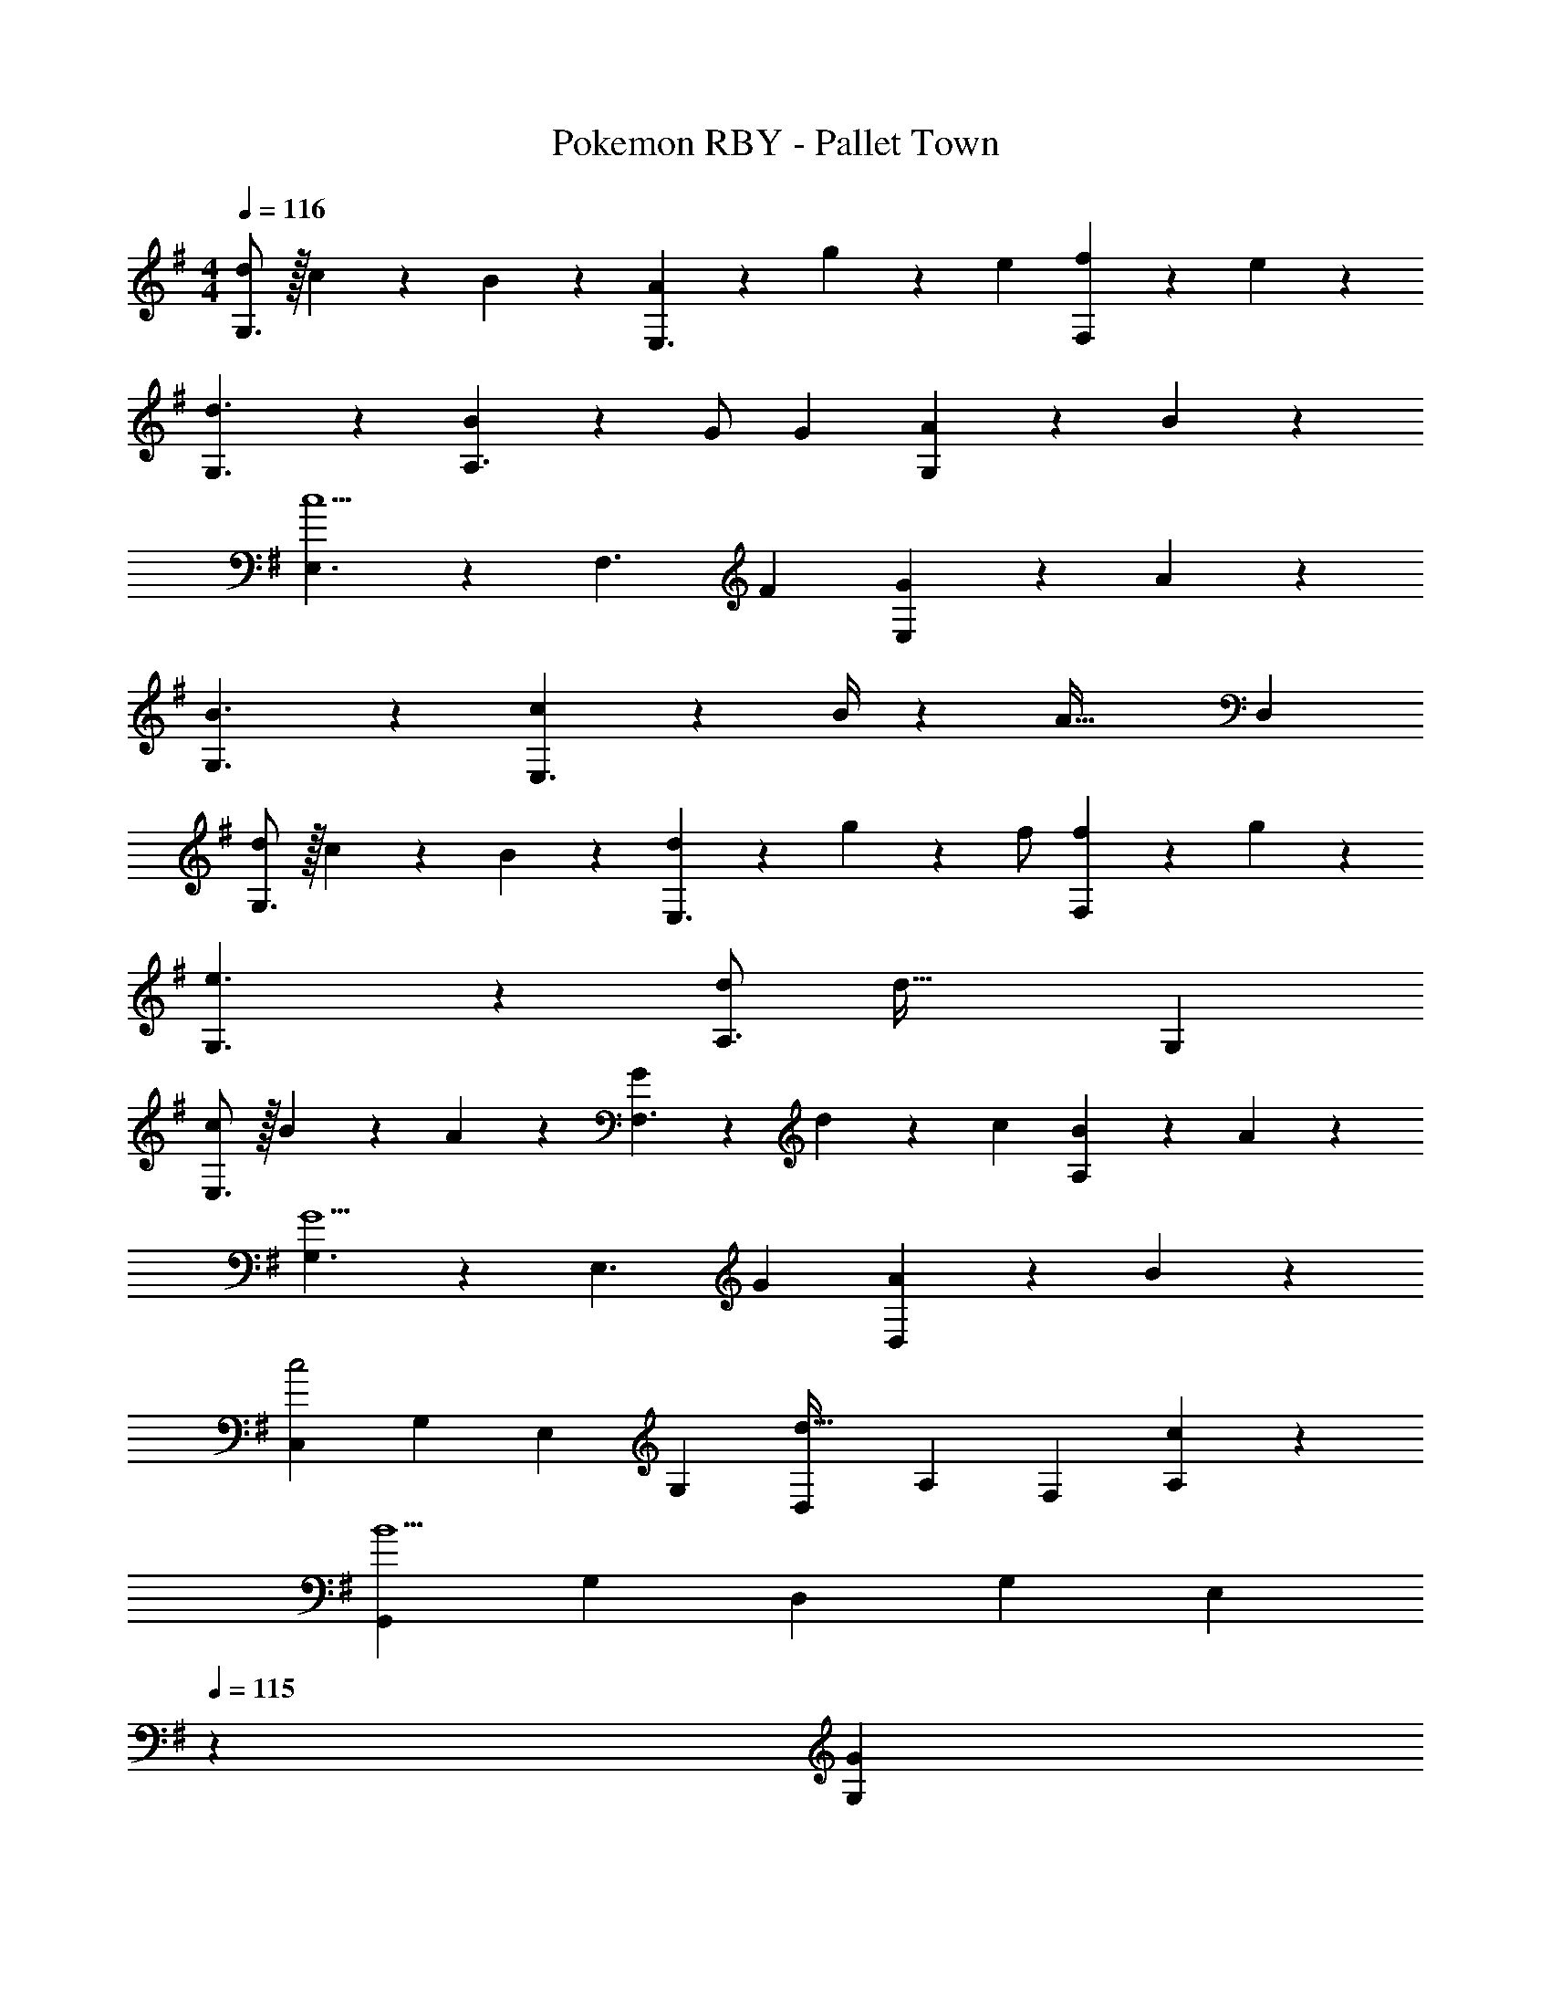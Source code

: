 X: 1
T: Pokemon RBY - Pallet Town
Z: ABC Generated by Starbound Composer
L: 1/4
M: 4/4
Q: 1/4=116
K: G
[d/2G,3/2] z/32 c13/28 z9/224 B13/28 z/28 [A13/28E,3/2] z/28 g13/28 z/28 e13/28 [f13/28F,] z/28 e13/28 z/28 
[d3/2G,3/2] z/28 [B13/28A,3/2] z/28 G/2 G13/28 [A13/28G,] z/28 B13/28 z/28 
[E,3/2c5/2] z/28 [zF,3/2] F13/28 [G13/28E,] z/28 A13/28 z/28 
[B3/2G,3/2] z/28 [c2/9E,3/2] z5/252 B/4 z/126 [z27/28A63/32] D, 
[d/2G,3/2] z/32 c13/28 z9/224 B13/28 z/28 [d13/28E,3/2] z/28 g13/28 z/28 [z13/28f/2] [f13/28F,] z/28 g13/28 z/28 
[e3/2G,3/2] z/28 [d/2A,3/2] [z27/28d63/32] G, 
[c/2E,3/2] z/32 B13/28 z9/224 A13/28 z/28 [G13/28F,3/2] z/28 d13/28 z/28 c13/28 [B13/28A,] z/28 A13/28 z/28 
[G,3/2G5/2] z/28 [zE,3/2] G13/28 [A13/28D,] z/28 B13/28 z/28 
[z17/32C,5/9c2] [z113/224G,15/28] [z/2E,15/28] [z/2G,15/28] [z/2D,15/28d47/32] [z13/28A,15/28] [z/2F,15/28] [c13/28A,15/28] z/28 
[z17/32G,,5/9B5/2] [z113/224G,15/28] [z/2D,15/28] [z/2G,15/28] [z3/14E,15/28] 
Q: 1/4=115
z2/7 [z3/14G13/28G,15/28] 
Q: 1/4=114
z/4 [z/4A13/28D,15/28] 
Q: 1/4=113
z/4 [z/4B13/28G,15/28] 
Q: 1/4=112
z/4 
[z/4C,5/9c29/28] 
Q: 1/4=116
z9/32 [z113/224G,15/28] [z/2E,15/28c] [z/2G,15/28] [z/2D,15/28d47/32] [z13/28A,15/28] [z/2F,15/28] [c2/9A,15/28] z/36 d/4 
[z17/32G,,5/9B5/2] [z113/224G,15/28] [z/2D,15/28] [z/2G,15/28] [z/2A,] B13/28 [A13/28G,] z/28 G13/28 z/28 
[A2E,2] z/28 [z13/28EA,63/32] 
Q: 1/4=115
z/2 [z/2B] 
Q: 1/4=114
z/2 
Q: 1/4=116
[A2E,2] z/28 [z27/28GG,63/32] E 
[F2F,2] z/28 [z27/28GE,4] B 
B2 z/28 [z55/28A63/32F,63/32] 
[d/2G,3/2] z/32 c13/28 z9/224 B13/28 z/28 [A13/28E,3/2] z/28 g13/28 z/28 e13/28 [f13/28F,] z/28 e13/28 z/28 
[d3/2G,3/2] z/28 [B13/28A,3/2] z/28 G/2 G13/28 [A13/28G,] z/28 B13/28 z/28 
[E,3/2c5/2] z/28 [zF,3/2] F13/28 [G13/28E,] z/28 A13/28 z/28 
[B3/2G,3/2] z/28 [c2/9E,3/2] z5/252 B/4 z/126 [z27/28A63/32] D, 
[d/2G,3/2] z/32 c13/28 z9/224 B13/28 z/28 [d13/28E,3/2] z/28 g13/28 z/28 [z13/28f/2] [f13/28F,] z/28 g13/28 z/28 
[e3/2G,3/2] z/28 [d/2A,3/2] [z27/28d63/32] G, 
[c/2E,3/2] z/32 B13/28 z9/224 A13/28 z/28 [G13/28F,3/2] z/28 d13/28 z/28 c13/28 [B13/28A,] z/28 A13/28 z/28 
[G,3/2G5/2] z/28 [zE,3/2] G13/28 [A13/28D,] z/28 B13/28 z/28 
[z17/32C,5/9c2] [z113/224G,15/28] [z/2E,15/28] [z/2G,15/28] [z/2D,15/28d47/32] [z13/28A,15/28] [z/2F,15/28] [c13/28A,15/28] z/28 
[z17/32G,,5/9B5/2] [z113/224G,15/28] [z/2D,15/28] [z/2G,15/28] [z3/14E,15/28] 
Q: 1/4=115
z2/7 [z3/14G13/28G,15/28] 
Q: 1/4=114
z/4 [z/4A13/28D,15/28] 
Q: 1/4=113
z/4 [z/4B13/28G,15/28] 
Q: 1/4=112
z/4 
[z/4C,5/9c29/28] 
Q: 1/4=116
z9/32 [z113/224G,15/28] [z/2E,15/28c] [z/2G,15/28] [z/2D,15/28d47/32] [z13/28A,15/28] [z/2F,15/28] [c2/9A,15/28] z/36 d/4 
[z17/32G,,5/9B5/2] [z113/224G,15/28] [z/2D,15/28] [z/2G,15/28] [z/2A,] B13/28 [A13/28G,] z/28 G13/28 z/28 
[A2E,2] z/28 [z13/28EA,63/32] 
Q: 1/4=115
z/2 [z/2B] 
Q: 1/4=114
z/2 
Q: 1/4=116
[A2E,2] z/28 [z27/28GG,63/32] E 
[F2F,2] z/28 [z27/28GE,4] B 
B2 z/28 [A63/32F,63/32] 

